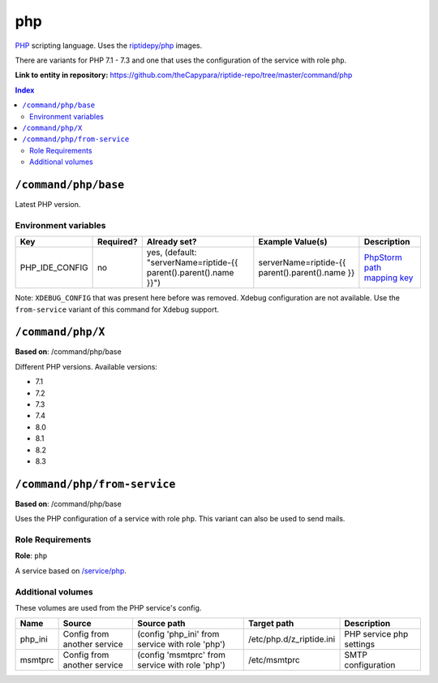 .. AUTO-GENERATED, SEE README_CONTRIBUTORS. DO NOT EDIT.

php
===

PHP_ scripting language. Uses the `riptidepy/php <https://hub.docker.com/r/riptidepy/php>`_ images.

There are variants for PHP 7.1 - 7.3 and one that uses the configuration of the service with role ``php``.

.. _PHP: https://php.net/
.. _Xdebug: https://xdebug.org/docs/remote
.. _PhpStorm path mapping key: https://blog.jetbrains.com/phpstorm/2012/03/new-in-4-0-easier-debugging-of-remote-php-command-line-scripts/
.. _Apache: https://httpd.apache.org/


**Link to entity in repository:** `<https://github.com/theCapypara/riptide-repo/tree/master/command/php>`_

..  contents:: Index
    :depth: 2

``/command/php/base``
----------------------

Latest PHP version.

Environment variables
~~~~~~~~~~~~~~~~~~~~~

+------------------+-----------+-----------------------------------------------------------------------+-----------------------------------------------------+-------------------------------+
| Key              | Required? | Already set?                                                          | Example Value(s)                                    | Description                   |
+==================+===========+=======================================================================+=====================================================+===============================+
| PHP_IDE_CONFIG   | no        | yes, (default: "serverName=riptide-{{ parent().parent().name }}")     | serverName=riptide-{{ parent().parent().name }}     | `PhpStorm path mapping key`_  |
+------------------+-----------+-----------------------------------------------------------------------+-----------------------------------------------------+-------------------------------+

Note: ``XDEBUG_CONFIG`` that was present here before was removed. Xdebug configuration are not available.
Use the ``from-service`` variant of this command for Xdebug support.

``/command/php/X``
------------------

**Based on**: /command/php/base

Different PHP versions. Available versions:

- 7.1
- 7.2
- 7.3
- 7.4
- 8.0
- 8.1
- 8.2
- 8.3

``/command/php/from-service``
-----------------------------

**Based on**: /command/php/base

Uses the PHP configuration of a service with role ``php``. This variant can also be used to send mails.

Role Requirements
~~~~~~~~~~~~~~~~~

**Role**: ``php``

A service based on `/service/php <https://github.com/Parakoopa/riptide-repo/tree/master/service/php>`_.

Additional volumes
~~~~~~~~~~~~~~~~~~

These volumes are used from the PHP service's config.

+-----------------------+-----------------------------+-------------------------------------------------+--------------------------+--------------------------+
| Name                  | Source                      | Source path                                     | Target path              | Description              |
+=======================+=============================+=================================================+==========================+==========================+
| php_ini               | Config from another service | (config 'php_ini' from service with role 'php') | /etc/php.d/z_riptide.ini | PHP service php settings |
+-----------------------+-----------------------------+-------------------------------------------------+--------------------------+--------------------------+
| msmtprc               | Config from another service | (config 'msmtprc' from service with role 'php') | /etc/msmtprc             | SMTP configuration       |
+-----------------------+-----------------------------+-------------------------------------------------+--------------------------+--------------------------+
